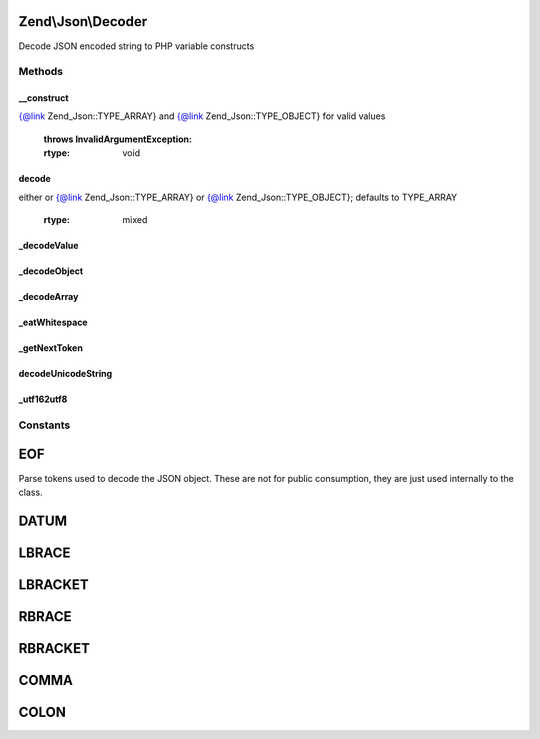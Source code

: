 .. Json/Decoder.php generated using docpx on 01/30/13 03:32am


Zend\\Json\\Decoder
===================

Decode JSON encoded string to PHP variable constructs

Methods
+++++++

__construct
-----------

.. function:: __construct()


    Constructor

    :param string: String source to decode
    :param int: How objects should be decoded -- see
{@link Zend_Json::TYPE_ARRAY} and {@link Zend_Json::TYPE_OBJECT} for
valid values

    :throws InvalidArgumentException: 

    :rtype: void 



decode
------

.. function:: decode()


    Decode a JSON source string
    
    Decodes a JSON encoded string. The value returned will be one of the
    following:
           - integer
           - float
           - boolean
           - null
         - stdClass
         - array
            - array of one or more of the above types
    
    By default, decoded objects will be returned as associative arrays; to
    return a stdClass object instead, pass {@link Zend_Json::TYPE_OBJECT} to
    the $objectDecodeType parameter.



    :param string: String to be decoded
    :param int: How objects should be decoded; should be
either or {@link Zend_Json::TYPE_ARRAY} or
{@link Zend_Json::TYPE_OBJECT}; defaults to TYPE_ARRAY

    :rtype: mixed 



_decodeValue
------------

.. function:: _decodeValue()


    Recursive driving routine for supported toplevel tops

    :rtype: mixed 



_decodeObject
-------------

.. function:: _decodeObject()


    Decodes an object of the form:
     { "attribute: value, "attribute2" : value,...}
    
    If Zend_Json_Encoder was used to encode the original object then
    a special attribute called __className which specifies a class
    name that should wrap the data contained within the encoded source.
    
    Decodes to either an array or stdClass object, based on the value of
    {@link $decodeType}. If invalid $decodeType present, returns as an
    array.

    :rtype: array|stdClass 

    :throws: RuntimeException 



_decodeArray
------------

.. function:: _decodeArray()


    Decodes a JSON array format:
       [element, element2,...,elementN]

    :rtype: array 

    :throws: RuntimeException 



_eatWhitespace
--------------

.. function:: _eatWhitespace()


    Removes whitespace characters from the source input



_getNextToken
-------------

.. function:: _getNextToken()


    Retrieves the next token from the source stream

    :rtype: int Token constant value specified in class definition

    :throws: RuntimeException 



decodeUnicodeString
-------------------

.. function:: decodeUnicodeString()


    Decode Unicode Characters from \u0000 ASCII syntax.
    
    This algorithm was originally developed for the
    Solar Framework by Paul M. Jones


    :param string: 

    :rtype: string 



_utf162utf8
-----------

.. function:: _utf162utf8()


    Convert a string from one UTF-16 char to one UTF-8 char.
    
    Normally should be handled by mb_convert_encoding, but
    provides a slower PHP-only method for installations
    that lack the multibyte string extension.
    
    This method is from the Solar Framework by Paul M. Jones


    :param string: UTF-16 character

    :rtype: string UTF-8 character





Constants
+++++++++

EOF
===

Parse tokens used to decode the JSON object. These are not
for public consumption, they are just used internally to the
class.

DATUM
=====

LBRACE
======

LBRACKET
========

RBRACE
======

RBRACKET
========

COMMA
=====

COLON
=====

